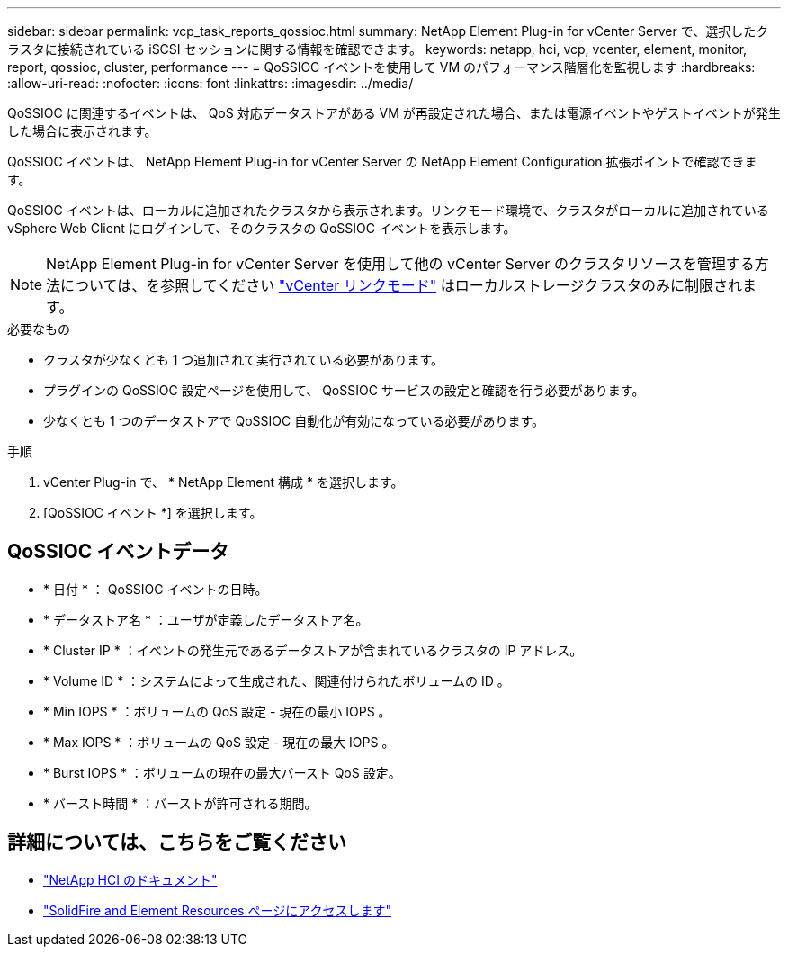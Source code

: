 ---
sidebar: sidebar 
permalink: vcp_task_reports_qossioc.html 
summary: NetApp Element Plug-in for vCenter Server で、選択したクラスタに接続されている iSCSI セッションに関する情報を確認できます。 
keywords: netapp, hci, vcp, vcenter, element, monitor, report, qossioc, cluster, performance 
---
= QoSSIOC イベントを使用して VM のパフォーマンス階層化を監視します
:hardbreaks:
:allow-uri-read: 
:nofooter: 
:icons: font
:linkattrs: 
:imagesdir: ../media/


[role="lead"]
QoSSIOC に関連するイベントは、 QoS 対応データストアがある VM が再設定された場合、または電源イベントやゲストイベントが発生した場合に表示されます。

QoSSIOC イベントは、 NetApp Element Plug-in for vCenter Server の NetApp Element Configuration 拡張ポイントで確認できます。

QoSSIOC イベントは、ローカルに追加されたクラスタから表示されます。リンクモード環境で、クラスタがローカルに追加されている vSphere Web Client にログインして、そのクラスタの QoSSIOC イベントを表示します。


NOTE: NetApp Element Plug-in for vCenter Server を使用して他の vCenter Server のクラスタリソースを管理する方法については、を参照してください link:vcp_concept_linkedmode.html["vCenter リンクモード"] はローカルストレージクラスタのみに制限されます。

.必要なもの
* クラスタが少なくとも 1 つ追加されて実行されている必要があります。
* プラグインの QoSSIOC 設定ページを使用して、 QoSSIOC サービスの設定と確認を行う必要があります。
* 少なくとも 1 つのデータストアで QoSSIOC 自動化が有効になっている必要があります。


.手順
. vCenter Plug-in で、 * NetApp Element 構成 * を選択します。
. [QoSSIOC イベント *] を選択します。




== QoSSIOC イベントデータ

* * 日付 * ： QoSSIOC イベントの日時。
* * データストア名 * ：ユーザが定義したデータストア名。
* * Cluster IP * ：イベントの発生元であるデータストアが含まれているクラスタの IP アドレス。
* * Volume ID * ：システムによって生成された、関連付けられたボリュームの ID 。
* * Min IOPS * ：ボリュームの QoS 設定 - 現在の最小 IOPS 。
* * Max IOPS * ：ボリュームの QoS 設定 - 現在の最大 IOPS 。
* * Burst IOPS * ：ボリュームの現在の最大バースト QoS 設定。
* * バースト時間 * ：バーストが許可される期間。


[discrete]
== 詳細については、こちらをご覧ください

* https://docs.netapp.com/us-en/hci/index.html["NetApp HCI のドキュメント"^]
* https://www.netapp.com/data-storage/solidfire/documentation["SolidFire and Element Resources ページにアクセスします"^]

